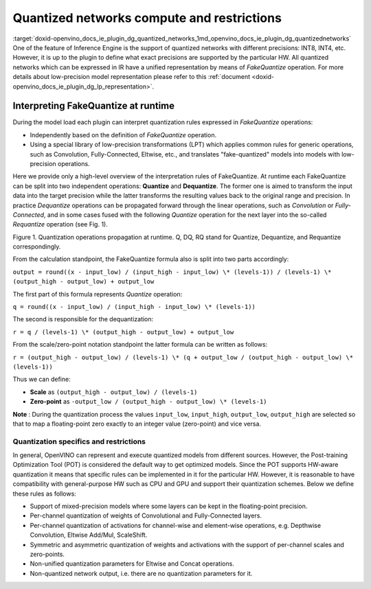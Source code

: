 .. index:: pair: page; Quantized networks compute and restrictions
.. _doxid-openvino_docs_ie_plugin_dg_quantized_networks:


Quantized networks compute and restrictions
===========================================

:target:`doxid-openvino_docs_ie_plugin_dg_quantized_networks_1md_openvino_docs_ie_plugin_dg_quantizednetworks` One of the feature of Inference Engine is the support of quantized networks with different precisions: INT8, INT4, etc. However, it is up to the plugin to define what exact precisions are supported by the particular HW. All quantized networks which can be expressed in IR have a unified representation by means of *FakeQuantize* operation. For more details about low-precision model representation please refer to this :ref:`document <doxid-openvino_docs_ie_plugin_dg_lp_representation>`.

Interpreting FakeQuantize at runtime
------------------------------------

During the model load each plugin can interpret quantization rules expressed in *FakeQuantize* operations:

* Independently based on the definition of *FakeQuantize* operation.

* Using a special library of low-precision transformations (LPT) which applies common rules for generic operations, such as Convolution, Fully-Connected, Eltwise, etc., and translates "fake-quantized" models into models with low-precision operations.

Here we provide only a high-level overview of the interpretation rules of FakeQuantize. At runtime each FakeQuantize can be split into two independent operations: **Quantize** and **Dequantize**. The former one is aimed to transform the input data into the target precision while the latter transforms the resulting values back to the original range and precision. In practice *Dequantize* operations can be propagated forward through the linear operations, such as *Convolution* or *Fully-Connected*, and in some cases fused with the following *Quantize* operation for the next layer into the so-called *Requantize* operation (see Fig. 1).

.. image:: qdq_propagation.png

Figure 1. Quantization operations propagation at runtime. Q, DQ, RQ stand for Quantize, Dequantize, and Requantize correspondingly.

From the calculation standpoint, the FakeQuantize formula also is split into two parts accordingly:

``output = round((x - input_low) / (input_high - input_low) \* (levels-1)) / (levels-1) \* (output_high - output_low) + output_low``

The first part of this formula represents *Quantize* operation:

``q = round((x - input_low) / (input_high - input_low) \* (levels-1))``

The second is responsible for the dequantization:

``r = q / (levels-1) \* (output_high - output_low) + output_low``

From the scale/zero-point notation standpoint the latter formula can be written as follows:

``r = (output_high - output_low) / (levels-1) \* (q + output_low / (output_high - output_low) \* (levels-1))``

Thus we can define:

* **Scale** as ``(output_high - output_low) / (levels-1)``

* **Zero-point** as ``-output_low / (output_high - output_low) \* (levels-1)``

**Note** : During the quantization process the values ``input_low``, ``input_high``, ``output_low``, ``output_high`` are selected so that to map a floating-point zero exactly to an integer value (zero-point) and vice versa.

Quantization specifics and restrictions
~~~~~~~~~~~~~~~~~~~~~~~~~~~~~~~~~~~~~~~

In general, OpenVINO can represent and execute quantized models from different sources. However, the Post-training Optimization Tool (POT) is considered the default way to get optimized models. Since the POT supports HW-aware quantization it means that specific rules can be implemented in it for the particular HW. However, it is reasonable to have compatibility with general-purpose HW such as CPU and GPU and support their quantization schemes. Below we define these rules as follows:

* Support of mixed-precision models where some layers can be kept in the floating-point precision.

* Per-channel quantization of weights of Convolutional and Fully-Connected layers.

* Per-channel quantization of activations for channel-wise and element-wise operations, e.g. Depthwise Convolution, Eltwise Add/Mul, ScaleShift.

* Symmetric and asymmetric quantization of weights and activations with the support of per-channel scales and zero-points.

* Non-unified quantization parameters for Eltwise and Concat operations.

* Non-quantized network output, i.e. there are no quantization parameters for it.

